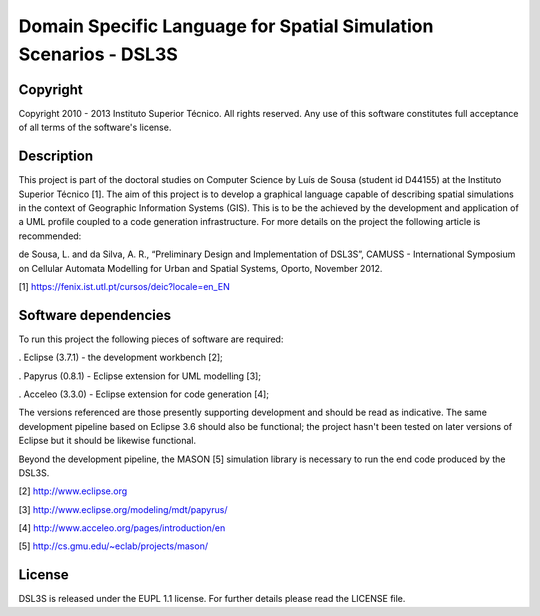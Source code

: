 Domain Specific Language for Spatial Simulation Scenarios - DSL3S
======================================================================================

Copyright
--------------------------------------------------------------------------------------

Copyright 2010 - 2013 Instituto Superior Técnico. All rights reserved. 
Any use of this software constitutes full acceptance of all terms of the 
software's license.

Description
--------------------------------------------------------------------------------------

This project is part of the doctoral studies on Computer Science by Luís de 
Sousa (student id D44155) at the Instituto Superior Técnico [1]. The aim of 
this project is to develop a graphical language capable of describing spatial 
simulations in the context of Geographic Information Systems (GIS). This is to 
be the achieved by the development and application of a UML profile coupled to 
a code generation infrastructure. For more details on the project the following 
article is recommended:

de Sousa, L. and da Silva, A. R., “Preliminary Design and Implementation of 
DSL3S”, CAMUSS - International Symposium on Cellular Automata Modelling for 
Urban and Spatial Systems, Oporto, November 2012.

[1] https://fenix.ist.utl.pt/cursos/deic?locale=en_EN

Software dependencies
--------------------------------------------------------------------------------------

To run this project the following pieces of software are required:

. Eclipse (3.7.1) - the development workbench [2];

. Papyrus (0.8.1) - Eclipse extension for UML modelling [3];

. Acceleo (3.3.0) - Eclipse extension for code generation [4];

The versions referenced are those presently supporting development and should 
be read as indicative. The same development pipeline based on Eclipse 3.6 
should also be functional; the project hasn't been tested on later versions of 
Eclipse but it should be likewise functional.

Beyond the development pipeline, the MASON [5] simulation library is necessary 
to run the end code produced by the DSL3S.

[2] http://www.eclipse.org

[3] http://www.eclipse.org/modeling/mdt/papyrus/

[4] http://www.acceleo.org/pages/introduction/en

[5] http://cs.gmu.edu/~eclab/projects/mason/

License
--------------------------------------------------------------------------------------

DSL3S is released under the EUPL 1.1 license. For further details please read 
the LICENSE file.  

